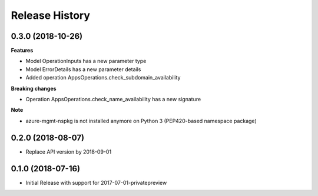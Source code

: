 .. :changelog:

Release History
===============

0.3.0 (2018-10-26)
++++++++++++++++++

**Features**

- Model OperationInputs has a new parameter type
- Model ErrorDetails has a new parameter details
- Added operation AppsOperations.check_subdomain_availability

**Breaking changes**

- Operation AppsOperations.check_name_availability has a new signature

**Note**

- azure-mgmt-nspkg is not installed anymore on Python 3 (PEP420-based namespace package)

0.2.0 (2018-08-07)
++++++++++++++++++

* Replace API version by 2018-09-01

0.1.0 (2018-07-16)
++++++++++++++++++

* Initial Release with support for 2017-07-01-privatepreview
